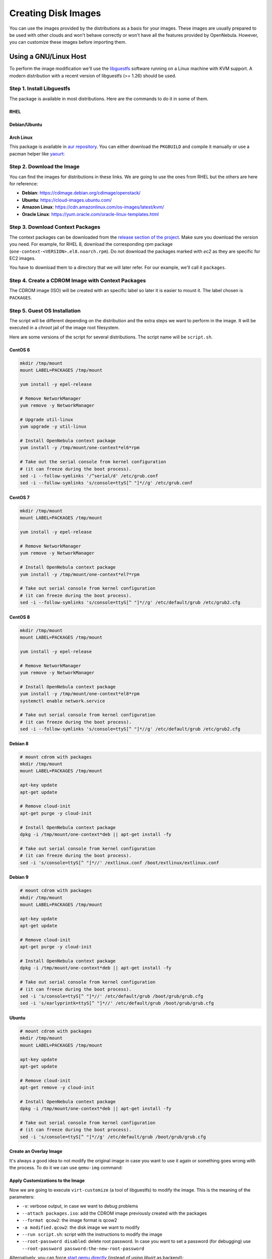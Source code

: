 .. _creating_images:
.. _os_install:

================================================================================
Creating Disk Images
================================================================================


You can use the images provided by the distributions as a basis for your images.
These images are usually prepared to be used with other clouds and won't behave correctly or won't have all the features provided by OpenNebula.
However, you can customize these images before importing them.

Using a GNU/Linux Host
================================================================================

To perform the image modification we'll use the `libguestfs <http://libguestfs.org/>`__ software running on a Linux machine with KVM support.
A modern distribution with a recent version of libguestfs (>= 1.26) should be used.

Step 1. Install Libguestfs
--------------------------------------------------------------------------------

The package is available in most distributions. Here are the commands to do it in some of them.

RHEL
^^^^^^^^^^^^^^^^^^^^^^^^^^^^^^^^^^^^^^^^^^^^^^^^^^^^^^^^^^^^^^^^^^^^^^^^^^^^^^^^

.. prompt:: bash # auto

    # yum install libguestfs-tools

Debian/Ubuntu
^^^^^^^^^^^^^^^^^^^^^^^^^^^^^^^^^^^^^^^^^^^^^^^^^^^^^^^^^^^^^^^^^^^^^^^^^^^^^^^^

.. prompt:: bash # auto

    # apt-get install libguestfs-tools

Arch Linux
^^^^^^^^^^^^^^^^^^^^^^^^^^^^^^^^^^^^^^^^^^^^^^^^^^^^^^^^^^^^^^^^^^^^^^^^^^^^^^^^

This package is available in `aur repository <https://aur.archlinux.org/packages/libguestfs/>`__. You can either download the ``PKGBUILD`` and compile it manually or use a pacman helper like `yaourt <https://archlinux.fr/yaourt-en>`__:

.. prompt:: bash # auto

    # yaourt -S libguestfs


Step 2. Download the Image
--------------------------------------------------------------------------------

You can find the images for distributions in these links. We are going to use the ones from RHEL but the others are here for reference:

* **Debian**: https://cdimage.debian.org/cdimage/openstack/
* **Ubuntu**: https://cloud-images.ubuntu.com/
* **Amazon Linux**: https://cdn.amazonlinux.com/os-images/latest/kvm/
* **Oracle Linux**: https://yum.oracle.com/oracle-linux-templates.html

Step 3. Download Context Packages
--------------------------------------------------------------------------------

The context packages can be downloaded from the `release section of the project <https://github.com/OpenNebula/addon-context-linux/releases>`__.
Make sure you download the version you need. For example, for RHEL 8, download the corresponding `rpm` package (``one-context-<VERSION>.el8.noarch.rpm``).
Do not download the packages marked with `ec2` as they are specific for EC2 images.

You have to download them to a directory that we will later refer. For our example, we'll call it ``packages``.

.. prompt:: bash $ auto

    $ mkdir packages
    $ cd packages
    $ wget https://github.com/OpenNebula/addon-context-linux/releases/download/v6.6.1/one-context-6.6.1-1.el6.noarch.rpm
    $ wget https://github.com/OpenNebula/addon-context-linux/releases/download/v6.6.1/one-context-6.6.1-1.el7.noarch.rpm
    $ wget https://github.com/OpenNebula/addon-context-linux/releases/download/v6.6.1/one-context-6.6.1-1.el8.noarch.rpm
    $ wget https://github.com/OpenNebula/addon-context-linux/releases/download/v6.6.1/one-context-6.6.1-1.suse.noarch.rpm
    $ wget https://github.com/OpenNebula/addon-context-linux/releases/download/v6.6.1/one-context-6.6.1-alt1.noarch.rpm
    $ wget https://github.com/OpenNebula/addon-context-linux/releases/download/v6.6.1/one-context_6.6.1-1.deb
    $ wget https://github.com/OpenNebula/addon-context-linux/releases/download/v6.6.1/one-context-6.6.1-r1.apk
    $ wget https://github.com/OpenNebula/addon-context-linux/releases/download/v6.6.1/one-context-6.6.1_1.txz
    $ cd ..

Step 4. Create a CDROM Image with Context Packages
--------------------------------------------------------------------------------

The CDROM image (ISO) will be created with an specific label so later it is easier to mount it. The label chosen is ``PACKAGES``.


.. prompt:: bash $ auto

    $ genisoimage -o packages.iso -R -J -V PACKAGES packages/


Step 5. Guest OS Installation
--------------------------------------------------------------------------------

The script will be different depending on the distribution and the extra steps we want to perform in the image.
It will be executed in a *chroot* jail of the image root filesystem.

Here are some versions of the script for several distributions. The script name will be ``script.sh``.

CentOS 6
^^^^^^^^^^^^^^^^^^^^^^^^^^^^^^^^^^^^^^^^^^^^^^^^^^^^^^^^^^^^^^^^^^^^^^^^^^^^^^^^

.. code-block:: bash

    mkdir /tmp/mount
    mount LABEL=PACKAGES /tmp/mount

    yum install -y epel-release

    # Remove NetworkManager
    yum remove -y NetworkManager

    # Upgrade util-linux
    yum upgrade -y util-linux

    # Install OpenNebula context package
    yum install -y /tmp/mount/one-context*el6*rpm

    # Take out the serial console from kernel configuration
    # (it can freeze during the boot process).
    sed -i --follow-symlinks '/^serial/d' /etc/grub.conf
    sed -i --follow-symlinks 's/console=ttyS[^ "]*//g' /etc/grub.conf

CentOS 7
^^^^^^^^^^^^^^^^^^^^^^^^^^^^^^^^^^^^^^^^^^^^^^^^^^^^^^^^^^^^^^^^^^^^^^^^^^^^^^^^

.. code-block:: bash

    mkdir /tmp/mount
    mount LABEL=PACKAGES /tmp/mount

    yum install -y epel-release

    # Remove NetworkManager
    yum remove -y NetworkManager

    # Install OpenNebula context package
    yum install -y /tmp/mount/one-context*el7*rpm

    # Take out serial console from kernel configuration
    # (it can freeze during the boot process).
    sed -i --follow-symlinks 's/console=ttyS[^ "]*//g' /etc/default/grub /etc/grub2.cfg

CentOS 8
^^^^^^^^^^^^^^^^^^^^^^^^^^^^^^^^^^^^^^^^^^^^^^^^^^^^^^^^^^^^^^^^^^^^^^^^^^^^^^^^

.. code-block:: bash

    mkdir /tmp/mount
    mount LABEL=PACKAGES /tmp/mount

    yum install -y epel-release

    # Remove NetworkManager
    yum remove -y NetworkManager

    # Install OpenNebula context package
    yum install -y /tmp/mount/one-context*el8*rpm
    systemctl enable network.service

    # Take out serial console from kernel configuration
    # (it can freeze during the boot process).
    sed -i --follow-symlinks 's/console=ttyS[^ "]*//g' /etc/default/grub /etc/grub2.cfg

Debian 8
^^^^^^^^^^^^^^^^^^^^^^^^^^^^^^^^^^^^^^^^^^^^^^^^^^^^^^^^^^^^^^^^^^^^^^^^^^^^^^^^

.. code-block:: bash

    # mount cdrom with packages
    mkdir /tmp/mount
    mount LABEL=PACKAGES /tmp/mount

    apt-key update
    apt-get update

    # Remove cloud-init
    apt-get purge -y cloud-init

    # Install OpenNebula context package
    dpkg -i /tmp/mount/one-context*deb || apt-get install -fy

    # Take out serial console from kernel configuration
    # (it can freeze during the boot process).
    sed -i 's/console=ttyS[^ "]*//' /extlinux.conf /boot/extlinux/extlinux.conf


Debian 9
^^^^^^^^^^^^^^^^^^^^^^^^^^^^^^^^^^^^^^^^^^^^^^^^^^^^^^^^^^^^^^^^^^^^^^^^^^^^^^^^

.. code-block:: bash

    # mount cdrom with packages
    mkdir /tmp/mount
    mount LABEL=PACKAGES /tmp/mount

    apt-key update
    apt-get update

    # Remove cloud-init
    apt-get purge -y cloud-init

    # Install OpenNebula context package
    dpkg -i /tmp/mount/one-context*deb || apt-get install -fy

    # Take out serial console from kernel configuration
    # (it can freeze during the boot process).
    sed -i 's/console=ttyS[^ "]*//' /etc/default/grub /boot/grub/grub.cfg
    sed -i 's/earlyprintk=ttyS[^ "]*//' /etc/default/grub /boot/grub/grub.cfg


Ubuntu
^^^^^^^^^^^^^^^^^^^^^^^^^^^^^^^^^^^^^^^^^^^^^^^^^^^^^^^^^^^^^^^^^^^^^^^^^^^^^^^^

.. code-block:: bash

    # mount cdrom with packages
    mkdir /tmp/mount
    mount LABEL=PACKAGES /tmp/mount

    apt-key update
    apt-get update

    # Remove cloud-init
    apt-get remove -y cloud-init

    # Install OpenNebula context package
    dpkg -i /tmp/mount/one-context*deb || apt-get install -fy

    # Take out serial console from kernel configuration
    # (it can freeze during the boot process).
    sed -i 's/console=ttyS[^ "]*//g' /etc/default/grub /boot/grub/grub.cfg


Create an Overlay Image
^^^^^^^^^^^^^^^^^^^^^^^^^^^^^^^^^^^^^^^^^^^^^^^^^^^^^^^^^^^^^^^^^^^^^^^^^^^^^^^^

It's always a good idea to not modify the original image in case you want to use it again or something goes wrong with the process. To do it we can use ``qemu-img`` command:

.. prompt:: bash $ auto

    $ qemu-img create -f qcow2 -b <original image> modified.qcow2

Apply Customizations to the Image
^^^^^^^^^^^^^^^^^^^^^^^^^^^^^^^^^^^^^^^^^^^^^^^^^^^^^^^^^^^^^^^^^^^^^^^^^^^^^^^^

Now we are going to execute ``virt-customize`` (a tool of libguestfs) to modify the image. This is the meaning of the parameters:

* ``-v``: verbose output, in case we want to debug problems
* ``--attach packages.iso``: add the CDROM image previously created with the packages
* ``--format qcow2``: the image format is qcow2
* ``-a modified.qcow2``: the disk image we want to modify
* ``--run script.sh``: script with the instructions to modify the image
* ``--root-password disabled``: delete root password. In case you want to set a password (for debugging) use ``--root-password password:the-new-root-password``

.. prompt:: bash $ auto

    $ virt-customize -v --attach packages.iso --format qcow2 -a modified.qcow2 --run script.sh --root-password disabled

Alternatively, you can force `start qemu directly <https://libguestfs.org/libguestfs-test-tool.1.html>`__ (instead of using *libvirt* as backend):

.. prompt:: bash $ auto

    $ LIBGUESTFS_BACKEND=direct virt-customize -v --attach packages.iso --format qcow2 -a modified.qcow2 --run script.sh --root-password disabled

Convert the Image to the Desired Format
^^^^^^^^^^^^^^^^^^^^^^^^^^^^^^^^^^^^^^^^^^^^^^^^^^^^^^^^^^^^^^^^^^^^^^^^^^^^^^^^

After we are happy with the result, we can convert the image to the preferred format to import to OpenNebula.
Even if we want a final ``qcow2`` image we need to convert it to consolidate all the layers in one file.
For example, to create a ``qcow2`` image that can be imported to *fs* (ssh, shared and qcow2), *ceph* and *fs_lvm* datastores we can execute this command:

.. prompt:: bash $ auto

    $ qemu-img convert -O qcow2 modified.qcow2 final.qcow2

If you want to create a ``vmdk`` image, for vCenter hypervisors, you can use this other command:

.. prompt:: bash $ auto

    $ qemu-img convert -O vmdk modified.qcow2 final.vmdk

Upload it to an OpenNebula Datastore
^^^^^^^^^^^^^^^^^^^^^^^^^^^^^^^^^^^^^^^^^^^^^^^^^^^^^^^^^^^^^^^^^^^^^^^^^^^^^^^^

You can now use Sunstone to upload the final version of the image or copy it to the frontend and import it. If you are going to use the second option make sure that the image is in a directory that allows image imports (by default ``/var/tmp``). For example:

.. prompt:: bash $ auto

    $ oneimage create --name centos7 --path /var/tmp/final.qcow2 --prefix vd --datastore default

.. _add_content_install_withing_opennebula:

Using OpenNebula
================

If you are using KVM hypervisor you can create base images using OpenNebula.

Step 1. Add the Installation Medium
-----------------------------------

You can add the installation CD to OpenNebula by uploading the image using Sunstone and setting its type to CDROM or using the command line.
For example, to add the CentOS ISO file you can use this command:

.. prompt:: bash $ auto

    $ oneimage create --name centos7-install --path https://buildlogs.centos.org/rolling/7/isos/x86_64/CentOS-7-x86_64-DVD-1910-01.iso --type CDROM --datastore default

Step 2. Create Installation Disk
--------------------------------

The disk where the OS will be installed needs to be created as a ``DATABLOCK``.
Don't make the image too big as it can be resized afterwards on VM instantiation.
Also make sure to make it persistent so we won't lose the disk changes when the Virtual Machine terminates.

|sunstone_datablock_create|

If you are using the CLI you can do the same with this command:

.. prompt:: bash $ auto

    $ oneimage create --name centos7 --description "Base CentOS 7 Installation" --type DATABLOCK --persistent --prefix vd --driver qcow2 --size 10240 --datastore default

Step 3. Create a Template to do the Installation
------------------------------------------------

You'll need to create a VM Template with the following caracteristics:

* In *Storage* tab, ``DISK 0`` disk will be the installation disk (future base image) created in step 2, and ``DISK 1`` Second disk will be the installation CD image created in step 1.
* In *Network* tab, attach ``NIC 0`` to a Virtual Network as it will be needed to download context packages.
* In *Boot* tab of *OS & CPU* tab, enable (check) both disks for booting.
  The boot order will be: first the installation media and second the installation disk.
* In *Input/Output* tab: enable VNC in *Graphics* and set ``Tablet`` ``USB`` in *Inputs*.
  This will be useful in case the OS has a graphical installation.

This can be done from the CLI as well using this command:

.. prompt:: bash $ auto

    $ onetemplate create --name centos7-cli --cpu 1 --memory 1G --disk centos7,centos7-install --nic network --boot disk0,disk1 --vnc --raw "INPUT=[TYPE=tablet,BUS=usb]"

Now, instantiate the recently created VM Template and do the guest OS installation using the VNC viewer.
You'll need to configure the network manually as there are no context packages in the installation media.
Upon completion, tell the instanter to reboot the machine, login to the guest OS and follow the :ref:`Open Cloud Contextualization <kvm_contextualization>` instructions.

As a tip, one of the latest things you should do when using this method is disabling ``root`` password and deleting any extra users created by the installation tools.

Step 4. Shutdown the Machine and Configure the Image
----------------------------------------------------

Now, you can shutdown the Virtual Machine from the guest OS. When the Vitual Machine appears as ``POWEROFF`` in OpenNebula, terminate it.

Make sure to change the attribute ``PERSISTENT`` of the installation disk image to ``NO`` and set access permissions for other users (optional).

Using the CLI you can do:

.. prompt:: bash $ auto

    $ oneimage nonpersistent centos7
    $ oneimage chmod centos7 744


.. _add_content_marketplace:

Using the OpenNebula Marketplace
================================

If you have access to the public OpenNebula Marketplace from your frontend, you'll find there images prepared to run in a OpenNebula Cloud.
To get images from the OpenNebula Marketplace:

* Go to the *Storage/Apps* tab in Sunstone
* Select one of the images displayed
* Click the *Download* button

|sunstone_marketplace_list_import|

Using the CLI, you can list an import images using these commands:

.. prompt:: text $ auto

	$ onemarketapp list
	  ID NAME                         VERSION  SIZE STAT TYPE  REGTIME MARKET               ZONE
	[...]
	  41 boot2docker                   1.10.2   32M  rdy  img 02/26/16 OpenNebula Public       0
	  42 alpine-vrouter (KVM)           1.0.3  256M  rdy  img 03/10/16 OpenNebula Public       0
	  43 alpine-vrouter (vcenter)         1.0  256M  rdy  img 03/10/16 OpenNebula Public       0
	  44 CoreOS alpha                1000.0.0  245M  rdy  img 04/03/16 OpenNebula Public       0
	  45 Devuan                      1.0 Beta    8M  rdy  img 05/03/16 OpenNebula Public       0
	$ onemarketapp export Devuan Devuan --datastore default
	IMAGE
		ID: 12
	VMTEMPLATE
		ID: -1

.. |sunstone_datablock_create| image:: /images/sunstone_datablock_create.png
.. |sunstone_marketplace_list_import| image:: /images/sunstone_marketplace_list_import.png

